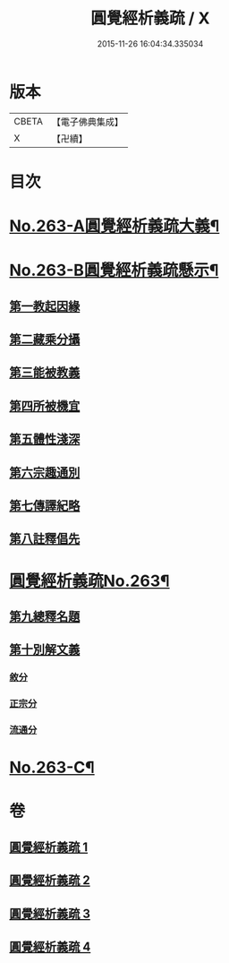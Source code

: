#+TITLE: 圓覺經析義疏 / X
#+DATE: 2015-11-26 16:04:34.335034
* 版本
 |     CBETA|【電子佛典集成】|
 |         X|【卍續】    |

* 目次
* [[file:KR6i0574_001.txt::001-0694a1][No.263-A圓覺經析義疏大義¶]]
* [[file:KR6i0574_001.txt::0697c1][No.263-B圓覺經析義疏懸示¶]]
** [[file:KR6i0574_001.txt::0697c11][第一教起因緣]]
** [[file:KR6i0574_001.txt::0699b12][第二藏乘分攝]]
** [[file:KR6i0574_001.txt::0700c24][第三能被教義]]
** [[file:KR6i0574_001.txt::0701c17][第四所被機宜]]
** [[file:KR6i0574_001.txt::0702b15][第五體性淺深]]
** [[file:KR6i0574_001.txt::0703b18][第六宗趣通別]]
** [[file:KR6i0574_001.txt::0704b1][第七傳譯紀略]]
** [[file:KR6i0574_001.txt::0704b13][第八註釋倡先]]
* [[file:KR6i0574_001.txt::0705b1][圓覺經析義疏No.263¶]]
** [[file:KR6i0574_001.txt::0705b4][第九總釋名題]]
** [[file:KR6i0574_001.txt::0706c23][第十別解文義]]
*** [[file:KR6i0574_001.txt::0707a2][敘分]]
*** [[file:KR6i0574_002.txt::002-0714b18][正宗分]]
*** [[file:KR6i0574_004.txt::0766a15][流通分]]
* [[file:KR6i0574_004.txt::0770a9][No.263-C¶]]
* 卷
** [[file:KR6i0574_001.txt][圓覺經析義疏 1]]
** [[file:KR6i0574_002.txt][圓覺經析義疏 2]]
** [[file:KR6i0574_003.txt][圓覺經析義疏 3]]
** [[file:KR6i0574_004.txt][圓覺經析義疏 4]]
